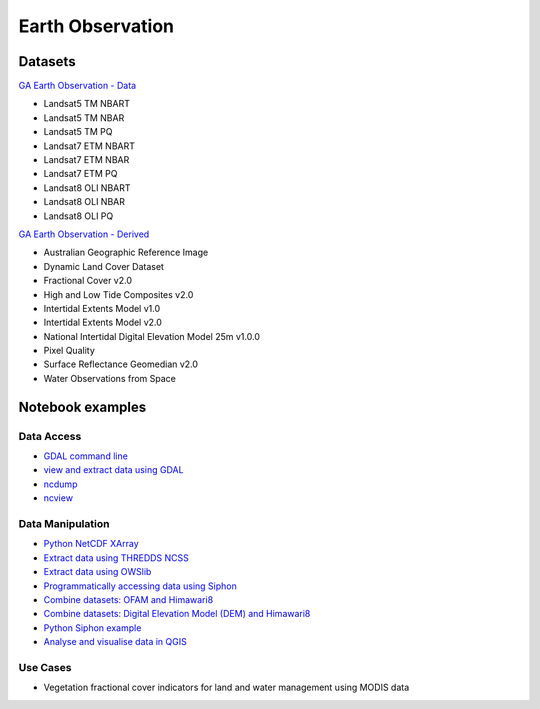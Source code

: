 Earth Observation
===================

Datasets
-------------

`GA Earth Observation - Data`_  

.. _GA Earth Observation - Data: https://geonetwork.nci.org.au/geonetwork/srv/eng/catalog.search#/metadata/3a2cd509-0e82-4381-98c7-522756da533b

* Landsat5 TM NBART
* Landsat5 TM NBAR
* Landsat5 TM PQ
* Landsat7 ETM NBART
* Landsat7 ETM NBAR
* Landsat7 ETM PQ
* Landsat8 OLI NBART
* Landsat8 OLI NBAR
* Landsat8 OLI PQ

`GA Earth Observation - Derived`_

.. _GA Earth Observation - Derived: https://geonetwork.nci.org.au/geonetwork/srv/eng/catalog.search#/metadata/4c7e5266-feb2-4103-9377-10f5605d9d89

* Australian Geographic Reference Image
* Dynamic Land Cover Dataset
* Fractional Cover v2.0
* High and Low Tide Composites v2.0
* Intertidal Extents Model v1.0
* Intertidal Extents Model v2.0
* National Intertidal Digital Elevation Model 25m v1.0.0
* Pixel Quality
* Surface Reflectance Geomedian v2.0
* Water Observations from Space

Notebook examples
----------------------

Data Access 
++++++++++++++++++

* `GDAL command line <gdalinfo.ipynb>`_ 
* `view and extract data using GDAL <Python_GDAL_NetCDF.ipynb>`_ 
* `ncdump <ncdump.ipynb>`_ 
* `ncview <ncview.ipynb>`_ 

Data Manipulation
+++++++++++++++++++

* `Python NetCDF XArray <Python_NetCDF_Landsat8.ipynb>`_ 
* `Extract data using THREDDS NCSS <Python_NetcdfSubset_Examples.ipynb>`_ 
* `Extract data using OWSlib <Python_Requesting_GeoTIFF.ipynb>`_ 
* `Programmatically accessing data using Siphon <Python_Siphon_I.ipynb>`_   
* `Combine datasets: OFAM and Himawari8 <../climate/Python_NetCDF_OFAM_Himawari8.ipynb>`_ 
* `Combine datasets: Digital Elevation Model (DEM) and Himawari8 <Satellite_Imaging.ipynb>`_ 
* `Python Siphon example <Python_Siphon_II.ipynb>`_     
* `Analyse and visualise data in QGIS <QGIS_Analysing_Visualising_Data.ipynb>`_     

Use Cases
+++++++++++++++

* Vegetation fractional cover indicators for land and water management using MODIS data 